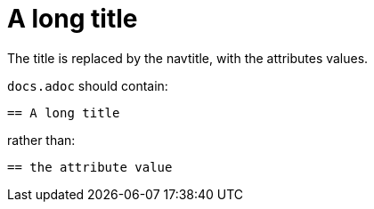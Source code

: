 :description: A title containing a attribute {my-attribute}
:navtitle: {my-attribute}

= A long title

The title is replaced by the navtitle, with the attributes values.


`docs.adoc` should contain:

----
== A long title
----

rather than:

----
== the attribute value
----
